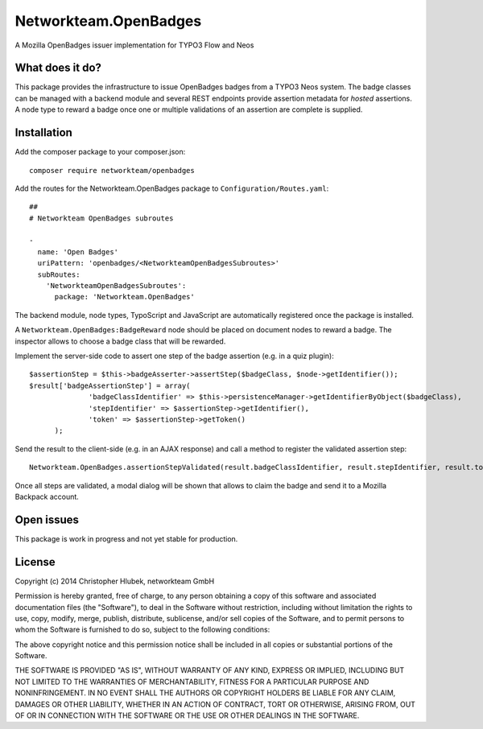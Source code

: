 Networkteam.OpenBadges
======================

A Mozilla OpenBadges issuer implementation for TYPO3 Flow and Neos

What does it do?
----------------

This package provides the infrastructure to issue OpenBadges badges from a TYPO3 Neos system.
The badge classes can be managed with a backend module and several REST endpoints provide assertion metadata for *hosted*
assertions. A node type to reward a badge once one or multiple validations of an assertion are complete is supplied.

Installation
------------

Add the composer package to your composer.json::

  composer require networkteam/openbadges

Add the routes for the Networkteam.OpenBadges package to ``Configuration/Routes.yaml``::

  ##
  # Networkteam OpenBadges subroutes

  -
    name: 'Open Badges'
    uriPattern: 'openbadges/<NetworkteamOpenBadgesSubroutes>'
    subRoutes:
      'NetworkteamOpenBadgesSubroutes':
        package: 'Networkteam.OpenBadges'

The backend module, node types, TypoScript and JavaScript are automatically registered once the package is installed.

A ``Networkteam.OpenBadges:BadgeReward`` node should be placed on document nodes to reward a badge. The inspector allows
to choose a badge class that will be rewarded.

Implement the server-side code to assert one step of the badge assertion (e.g. in a quiz plugin)::

  $assertionStep = $this->badgeAsserter->assertStep($badgeClass, $node->getIdentifier());
  $result['badgeAssertionStep'] = array(
		'badgeClassIdentifier' => $this->persistenceManager->getIdentifierByObject($badgeClass),
		'stepIdentifier' => $assertionStep->getIdentifier(),
		'token' => $assertionStep->getToken()
	);

Send the result to the client-side (e.g. in an AJAX response) and call a method to register the validated assertion step::

  Networkteam.OpenBadges.assertionStepValidated(result.badgeClassIdentifier, result.stepIdentifier, result.token);

Once all steps are validated, a modal dialog will be shown that allows to claim the badge and send it to a Mozilla Backpack account.

Open issues
-----------

This package is work in progress and not yet stable for production.

License
-------

Copyright (c) 2014 Christopher Hlubek, networkteam GmbH

Permission is hereby granted, free of charge, to any person obtaining a copy of this
software and associated documentation files (the "Software"), to deal in the
Software without restriction, including without limitation the rights to use, copy,
modify, merge, publish, distribute, sublicense, and/or sell copies of the Software,
and to permit persons to whom the Software is furnished to do so, subject to the
following conditions:

The above copyright notice and this permission notice shall be included in all
copies or substantial portions of the Software.

THE SOFTWARE IS PROVIDED "AS IS", WITHOUT WARRANTY OF ANY KIND, EXPRESS OR IMPLIED,
INCLUDING BUT NOT LIMITED TO THE WARRANTIES OF MERCHANTABILITY, FITNESS FOR A
PARTICULAR PURPOSE AND NONINFRINGEMENT. IN NO EVENT SHALL THE AUTHORS OR COPYRIGHT
HOLDERS BE LIABLE FOR ANY CLAIM, DAMAGES OR OTHER LIABILITY, WHETHER IN AN ACTION OF
CONTRACT, TORT OR OTHERWISE, ARISING FROM, OUT OF OR IN CONNECTION WITH THE SOFTWARE
OR THE USE OR OTHER DEALINGS IN THE SOFTWARE.
